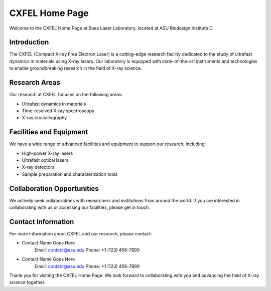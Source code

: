 CXFEL Home Page
==================

Welcome to the CXFEL Home Page at Bues Laser Laboratory, located at ASU Biodesign Institute C.

Introduction
-------------

The CXFEL (Compact X-ray Free Electron Laser) is a cutting-edge research facility dedicated to the study of ultrafast dynamics in materials using X-ray lasers. Our laboratory is equipped with state-of-the-art instruments and technologies to enable groundbreaking research in the field of X-ray science.

Research Areas
--------------

Our research at CXFEL focuses on the following areas:

- Ultrafast dynamics in materials
- Time-resolved X-ray spectroscopy
- X-ray crystallography

Facilities and Equipment
------------------------

We have a wide range of advanced facilities and equipment to support our research, including:

- High-power X-ray lasers
- Ultrafast optical lasers
- X-ray detectors
- Sample preparation and characterization tools

Collaboration Opportunities
---------------------------

We actively seek collaborations with researchers and institutions from around the world. If you are interested in collaborating with us or accessing our facilities, please get in touch.

Contact Information
-------------------

For more information about CXFEL and our research, please contact:

- Contact Name Goes Here
    Email: contact@asu.edu
    Phone: +1 (123) 456-7890

- Contact Name Goes Here
    Email: contact@asu.edu
    Phone: +1 (123) 456-7890

Thank you for visiting the CXFEL Home Page. We look forward to collaborating with you and advancing the field of X-ray science together.
